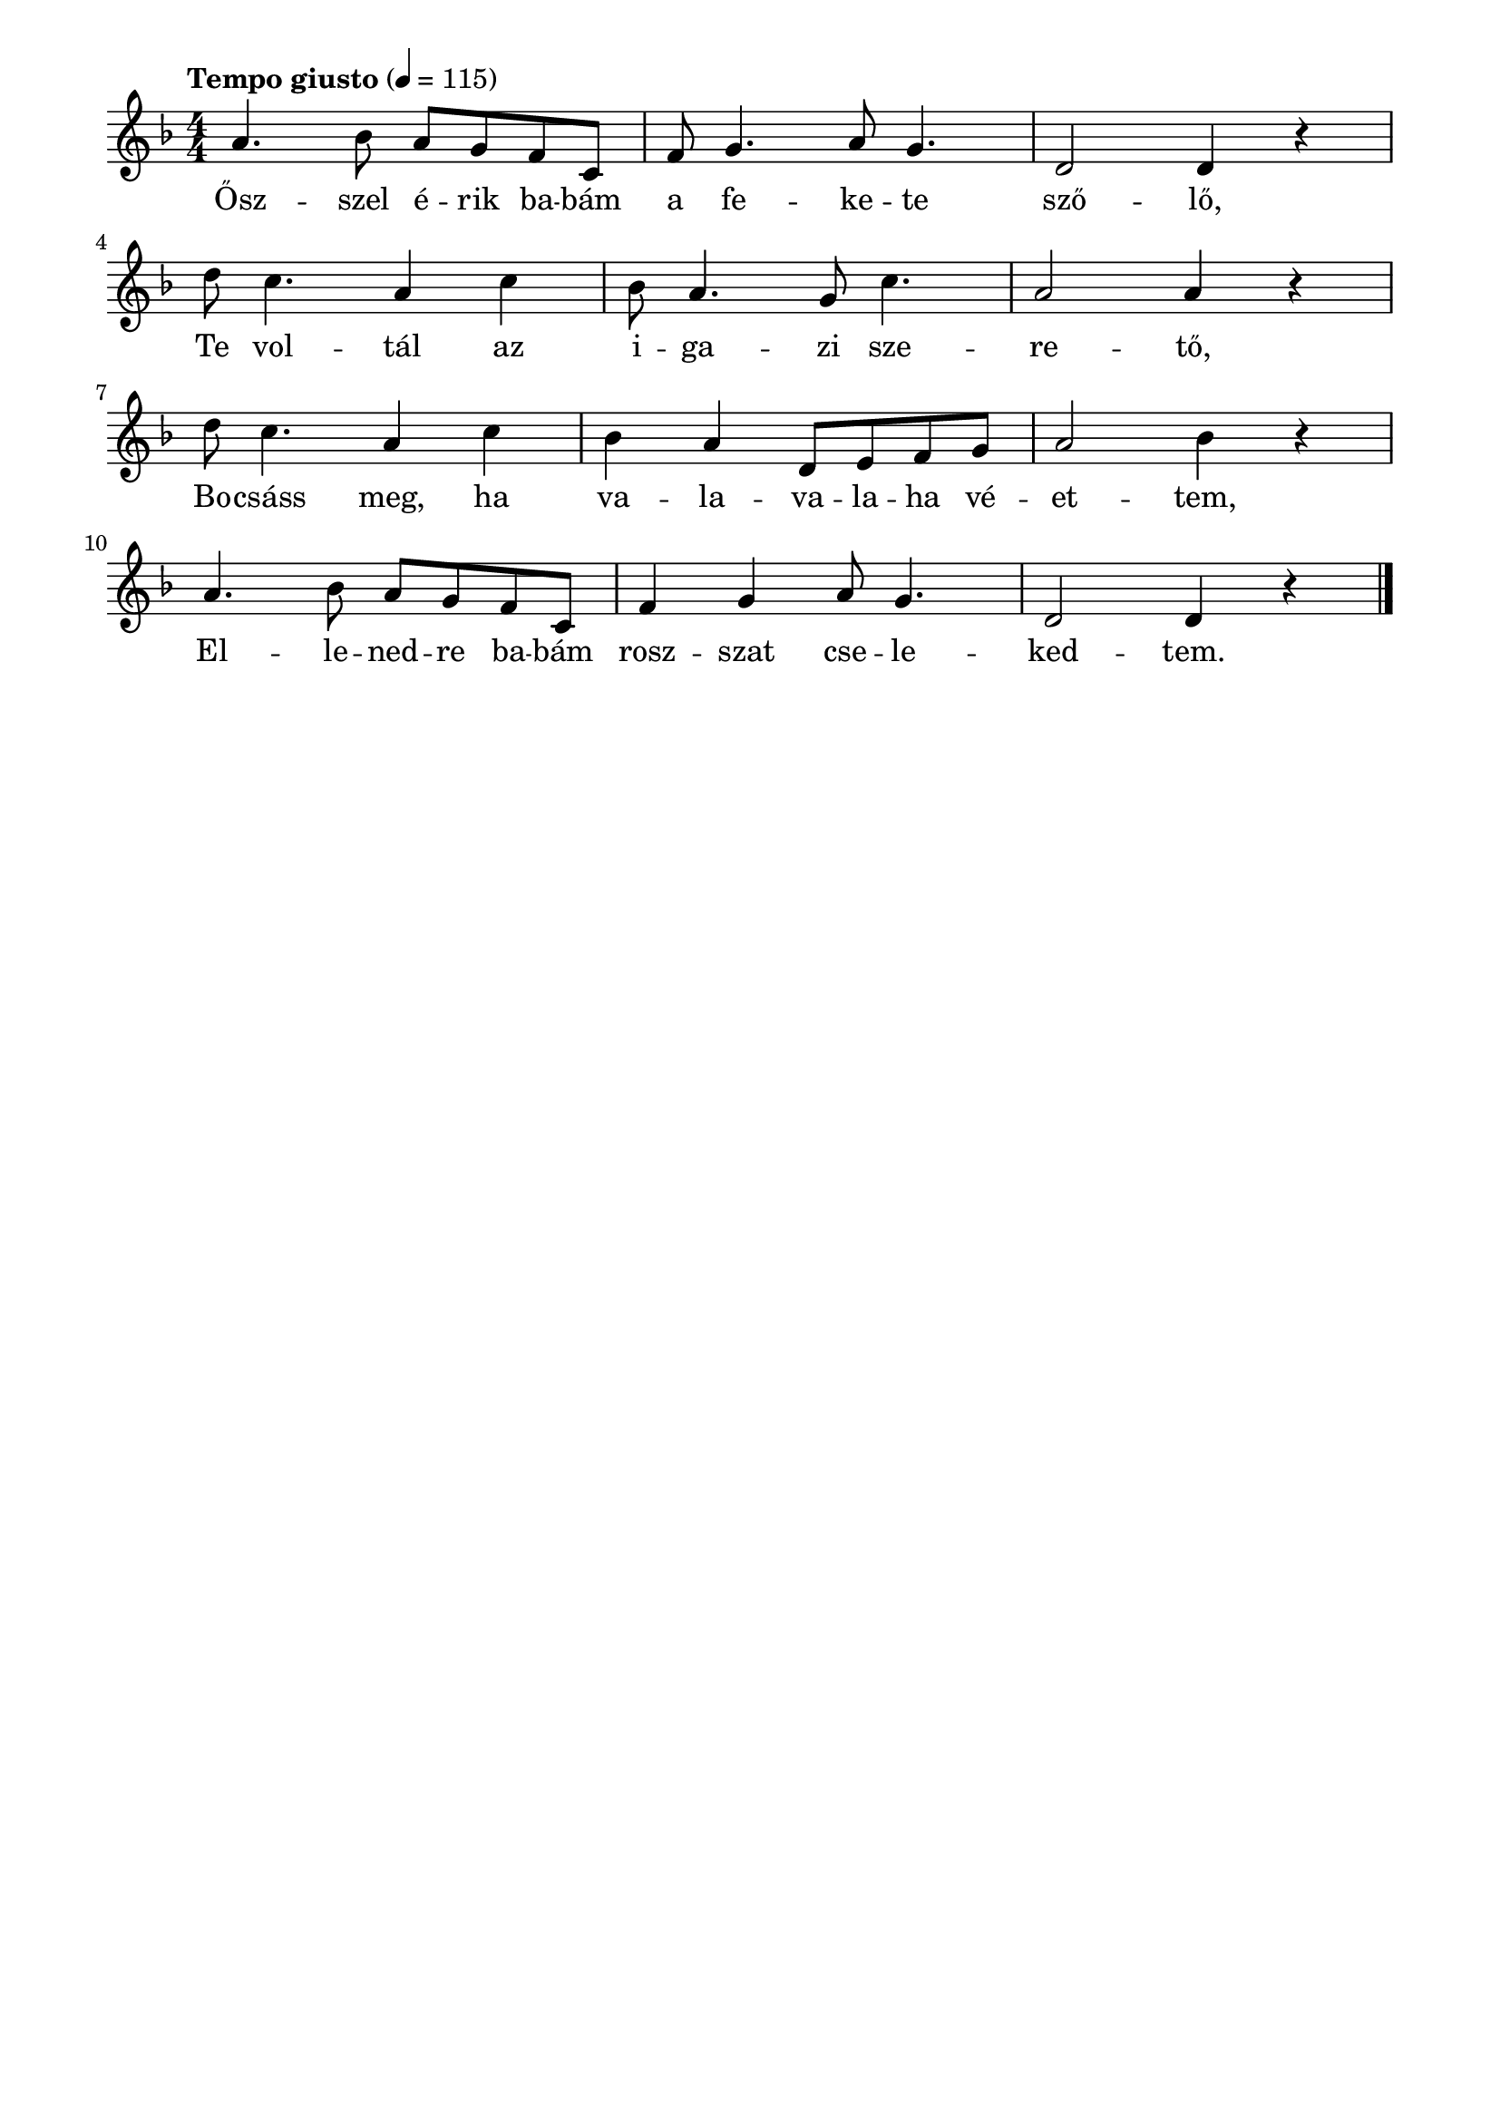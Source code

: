 \paper {
  indent = 0\mm
  line-width = 180\mm
  oddHeaderMarkup = ""
  evenHeaderMarkup = ""
  oddFooterMarkup = ""
  evenFooterMarkup = ""
}

\score{
\relative c'' {
\numericTimeSignature
\time 4/4
\key f \major
\tempo "Tempo giusto" 4 = 115
a4. bes8 a g f c | f8 g4. a8 g4. | d2 d4 r4 \break d'8 c4. a4 c | bes8 a4. g8 c4. | a2 a4 r \break d8  c4. a4 c | bes4 a d,8 e f g | a2 bes4 r \break a4. bes8 a g f c | f4 g4 a8 g4. | d2 d4 r4 \break\bar "|."
} 
\addlyrics {
  Ősz -- szel é  -- rik ba -- bám a fe -- ke -- te sző -- lő,
  Te vol -- tál az i -- ga -- zi sze -- re -- tő,
  Bo -- csáss meg, ha va -- la -- va -- la -- ha vé -- et -- tem,
  El -- le -- ned -- re ba -- bám rosz -- szat  cse -- le -- ked -- tem.
  } 

\midi { }
\layout { }
}

\version "2.17.4"